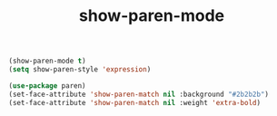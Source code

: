 #+TITLE: show-paren-mode
#+BEGIN_SRC  emacs-lisp
  (show-paren-mode t)
  (setq show-paren-style 'expression)

  (use-package paren)
  (set-face-attribute 'show-paren-match nil :background "#2b2b2b")
  (set-face-attribute 'show-paren-match nil :weight 'extra-bold)
#+END_SRC

#+RESULTS:
